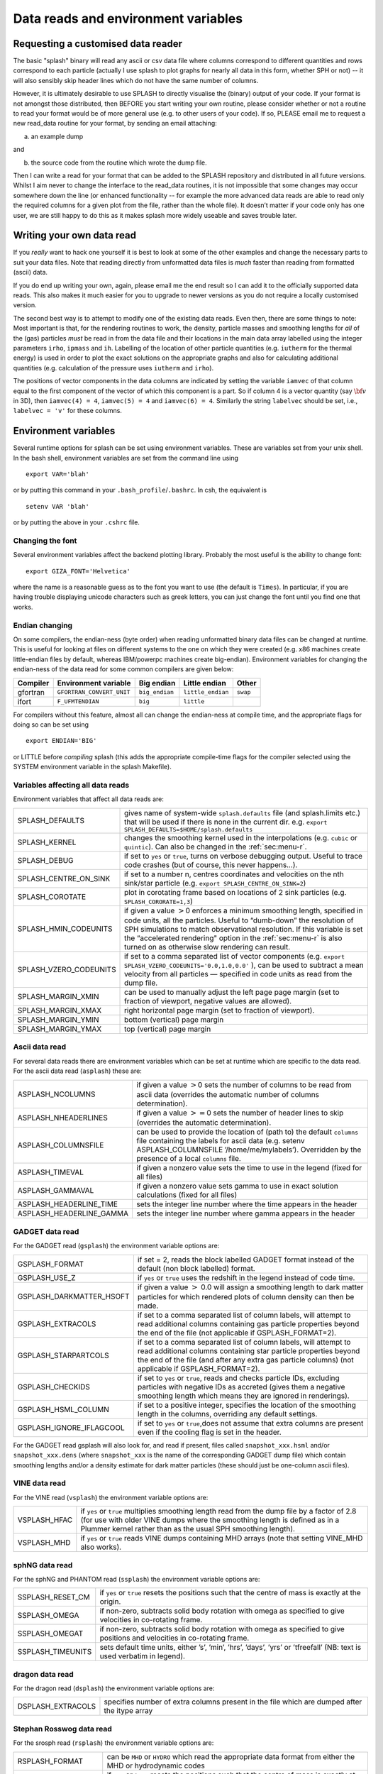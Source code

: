 
.. _sec:writeyourown:

Data reads and environment variables
=====================================

Requesting a customised data reader
------------------------------------
The basic "splash" binary will read any ascii or csv data file where
columns correspond to different quantities and rows correspond to each particle (actually
I use splash to plot graphs for nearly all data in this form, whether SPH or not)
-- it will also sensibly skip header lines which do not have the same number of columns.

However, it is ultimately desirable to use SPLASH to directly visualise the
(binary) output of your code. If your format is not amongst those distributed,
then BEFORE you start writing your own routine, please consider whether or not a routine
to read your format would be of more general use (e.g. to other users of your code).
If so, PLEASE email me to request a new read_data routine for your format, by sending an email attaching:

a) an example dump

and

b) the source code from the routine which wrote the dump file.

Then I can write a read for your format that can be added to the SPLASH repository
and distributed in all future versions. Whilst I aim never to change the interface
to the read_data routines, it is not impossible that some changes may occur
somewhere down the line (or enhanced functionality -- for example the more advanced
data reads are able to read only the required columns for a given plot from the
file, rather than the whole file). It doesn’t matter if your code only has one user,
we are still happy to do this as it makes splash more widely useable and
saves trouble later.

Writing your own data read
---------------------------
If you *really* want to hack one yourself it is best to look at some of the
other examples and change the  necessary parts to suit your data files. Note
that reading directly from unformatted data files is *much* faster than reading
from formatted (ascii) data.

If you do end up writing your own, again, please email me the end result so I
can add it to the officially supported data reads. This also makes it much
easier for you to upgrade to newer versions as you do not require a locally
customised version.

The second best way is to attempt to modify one of the existing data
reads. Even then, there are some things to note: Most important is that,
for the rendering routines to work, the density, particle masses and
smoothing lengths for *all* of the (gas) particles *must* be read in
from the data file and their locations in the main data array labelled
using the integer parameters ``irho``, ``ipmass`` and ``ih``. Labelling
of the location of other particle quantities (e.g. ``iutherm`` for the
thermal energy) is used in order to plot the exact solutions on the
appropriate graphs and also for calculating additional quantities (e.g.
calculation of the pressure uses ``iutherm`` and ``irho``).

The positions of vector components in the data columns are indicated by
setting the variable ``iamvec`` of that column equal to the first
component of the vector of which this component is a part. So if column
4 is a vector quantity (say :math:`{\bf v}` in 3D), then
``iamvec(4) = 4``, ``iamvec(5) = 4`` and ``iamvec(6) = 4``. Similarly
the string ``labelvec`` should be set, i.e., ``labelvec = 'v'`` for
these columns.


.. _sec:envvariables:

Environment variables
---------------------

Several runtime options for splash can be set using environment
variables. These are variables set from your unix shell. In the bash
shell, environment variables are set from the command line using

::

   export VAR='blah'

or by putting this command in your ``.bash_profile``/``.bashrc``. In
csh, the equivalent is

::

   setenv VAR 'blah'

or by putting the above in your ``.cshrc`` file.

Changing the font
~~~~~~~~~~~~~~~~~~

Several environment variables affect the backend plotting library.
Probably the most useful is the ability to change font:

::

   export GIZA_FONT='Helvetica'

where the name is a reasonable guess as to the font you want to use (the
default is ``Times``). In particular, if you are having trouble displaying
unicode characters such as greek letters, you can just change the font
until you find one that works.

Endian changing
~~~~~~~~~~~~~~~~

On some compilers, the endian-ness (byte order) when reading unformatted
binary data files can be changed at runtime. This is useful for looking
at files on different systems to the one on which they were created
(e.g. x86 machines create little-endian files by default, whereas
IBM/powerpc machines create big-endian). Environment variables for
changing the endian-ness of the data read for some common compilers are
given below:

+-------------+----------------------------+----------------+-------------------+----------+
| Compiler    | Environment variable       | Big endian     | Little endian     | Other    |
+=============+============================+================+===================+==========+
| gfortran    | ``GFORTRAN_CONVERT_UNIT``  | ``big_endian`` | ``little_endian`` | ``swap`` |
+-------------+----------------------------+----------------+-------------------+----------+
| ifort       | ``F_UFMTENDIAN``           | ``big``        | ``little``        |          |
+-------------+----------------------------+----------------+-------------------+----------+

For compilers without this feature, almost all can change the
endian-ness at compile time, and the appropriate flags for doing so can
be set using

::

   export ENDIAN='BIG'

or LITTLE before *compiling* splash (this adds the appropriate
compile-time flags for the compiler selected using the SYSTEM
environment variable in the splash Makefile).

Variables affecting all data reads
~~~~~~~~~~~~~~~~~~~~~~~~~~~~~~~~~~~

Environment variables that affect all data reads are:

+----------------------------+-------------------------------------------------+
| SPLASH_DEFAULTS            | gives name of system-wide ``splash.defaults``   |
|                            | file (and splash.limits etc.) that will be      |
|                            | used if there is none in the current dir. e.g.  |
|                            | ``export SPLASH_DEFAULTS=$HOME/splash.defaults``|
+----------------------------+-------------------------------------------------+
| SPLASH_KERNEL              | changes the smoothing kernel used in the        |
|                            | interpolations (e.g. ``cubic`` or ``quintic``). |
|                            | Can also be changed in the :ref:`sec:menu-r`.   |
+----------------------------+-------------------------------------------------+
| SPLASH_DEBUG               | if set to ``yes`` or ``true``, turns on verbose |
|                            | debugging output. Useful to trace code crashes  |
|                            | (but of course, this never happens…).           |
+----------------------------+-------------------------------------------------+
| SPLASH_CENTRE_ON_SINK      | if set to a number n, centres coordinates and   |
|                            | velocities on the nth sink/star particle (e.g.  |
|                            | ``export SPLASH_CENTRE_ON_SINK=2``)             |
+----------------------------+-------------------------------------------------+
| SPLASH_COROTATE            | plot in corotating frame based on locations of  |
|                            | 2 sink particles (e.g. ``SPLASH_CORORATE=1,3``) |
+----------------------------+-------------------------------------------------+
| SPLASH_HMIN_CODEUNITS      | if given a value :math:`>`\ 0 enforces a minimum|
|                            | smoothing length, specified in code units,      |
|                            | all the particles. Useful to “dumb-down” the    |
|                            | resolution of SPH simulations to match          |
|                            | observational resolution. If this variable is   |
|                            | set the “accelerated rendering" option in the   |
|                            | :ref:`sec:menu-r` is also turned on as otherwise|
|                            | slow rendering can result.                      |
+----------------------------+-------------------------------------------------+
| SPLASH_VZERO_CODEUNITS     | if set to a comma separated list of vector      |
|                            | components (e.g.                                |
|                            | ``export SPLASH_VZERO_CODEUNITS='0.0,1.0,0.0'`` |
|                            | ), can be used to subtract a mean velocity from |
|                            | all particles — specified in code units as read |
|                            | from the dump file.                             |
+----------------------------+-------------------------------------------------+
| SPLASH_MARGIN_XMIN         | can be used to manually adjust the left page    |
|                            | page margin (set to fraction of viewport,       |
|                            | negative values are allowed).                   |
+----------------------------+-------------------------------------------------+
| SPLASH_MARGIN_XMAX         | right horizontal page margin (set to fraction   |
|                            | of viewport).                                   |
+----------------------------+-------------------------------------------------+
| SPLASH_MARGIN_YMIN         | bottom (vertical) page margin                   |
+----------------------------+-------------------------------------------------+
| SPLASH_MARGIN_YMAX         | top (vertical) page margin                      |
+----------------------------+-------------------------------------------------+

.. _sec:asplash:

Ascii data read
~~~~~~~~~~~~~~~~

For several data reads there are environment variables which can be set
at runtime which are specific to the data read. For the ascii data read
(``asplash``) these are:

+-----------------------------------+-----------------------------------+
| ASPLASH_NCOLUMNS                  | if given a value :math:`>`\ 0     |
|                                   | sets the number of columns to be  |
|                                   | read from ascii data (overrides   |
|                                   | the automatic number of columns   |
|                                   | determination).                   |
+-----------------------------------+-----------------------------------+
| ASPLASH_NHEADERLINES              | if given a value :math:`>=`\ 0    |
|                                   | sets the number of header lines   |
|                                   | to skip (overrides the automatic  |
|                                   | determination).                   |
+-----------------------------------+-----------------------------------+
| ASPLASH_COLUMNSFILE               | can be used to provide the        |
|                                   | location of (path to) the default |
|                                   | ``columns`` file containing the   |
|                                   | labels for ascii data (e.g.       |
|                                   | setenv ASPLASH_COLUMNSFILE        |
|                                   | ’/home/me/mylabels’). Overridden  |
|                                   | by the presence of a local        |
|                                   | ``columns`` file.                 |
+-----------------------------------+-----------------------------------+
| ASPLASH_TIMEVAL                   | if given a nonzero value sets the |
|                                   | time to use in the legend (fixed  |
|                                   | for all files)                    |
+-----------------------------------+-----------------------------------+
| ASPLASH_GAMMAVAL                  | if given a nonzero value sets     |
|                                   | gamma to use in exact solution    |
|                                   | calculations (fixed for all       |
|                                   | files)                            |
+-----------------------------------+-----------------------------------+
| ASPLASH_HEADERLINE_TIME           | sets the integer line number      |
|                                   | where the time appears in the     |
|                                   | header                            |
+-----------------------------------+-----------------------------------+
| ASPLASH_HEADERLINE_GAMMA          | sets the integer line number      |
|                                   | where gamma appears in the header |
+-----------------------------------+-----------------------------------+

.. _sec:gsplash:

GADGET data read
~~~~~~~~~~~~~~~~~

For the GADGET read (``gsplash``) the environment variable options are:

+-----------------------------------+-----------------------------------+
| GSPLASH_FORMAT                    | if set = 2, reads the block       |
|                                   | labelled GADGET format instead of |
|                                   | the default (non block labelled)  |
|                                   | format.                           |
+-----------------------------------+-----------------------------------+
| GSPLASH_USE_Z                     | if ``yes`` or ``true`` uses the   |
|                                   | redshift in the legend instead of |
|                                   | code time.                        |
+-----------------------------------+-----------------------------------+
| GSPLASH_DARKMATTER_HSOFT          | if given a value :math:`>` 0.0    |
|                                   | will assign a smoothing length to |
|                                   | dark matter particles for which   |
|                                   | rendered plots of column density  |
|                                   | can then be made.                 |
+-----------------------------------+-----------------------------------+
| GSPLASH_EXTRACOLS                 | if set to a comma separated list  |
|                                   | of column labels, will attempt to |
|                                   | read additional columns           |
|                                   | containing gas particle           |
|                                   | properties beyond the end of the  |
|                                   | file (not applicable if           |
|                                   | GSPLASH_FORMAT=2).                |
+-----------------------------------+-----------------------------------+
| GSPLASH_STARPARTCOLS              | if set to a comma separated list  |
|                                   | of column labels, will attempt to |
|                                   | read additional columns           |
|                                   | containing star particle          |
|                                   | properties beyond the end of the  |
|                                   | file (and after any extra gas     |
|                                   | particle columns) (not applicable |
|                                   | if GSPLASH_FORMAT=2).             |
+-----------------------------------+-----------------------------------+
| GSPLASH_CHECKIDS                  | if set to ``yes`` or ``true``,    |
|                                   | reads and checks particle IDs,    |
|                                   | excluding particles with negative |
|                                   | IDs as accreted (gives them a     |
|                                   | negative smoothing length which   |
|                                   | means they are ignored in         |
|                                   | renderings).                      |
+-----------------------------------+-----------------------------------+
| GSPLASH_HSML_COLUMN               | if set to a positive integer,     |
|                                   | specifies the location of the     |
|                                   | smoothing length in the columns,  |
|                                   | overriding any default settings.  |
+-----------------------------------+-----------------------------------+
| GSPLASH_IGNORE_IFLAGCOOL          | if set to ``yes`` or ``true``,does|
|                                   | not assume that extra columns are |
|                                   | present even if the cooling flag  |
|                                   | is set in the header.             |
+-----------------------------------+-----------------------------------+

For the GADGET read gsplash will also look for, and read if present,
files called ``snapshot_xxx.hsml`` and/or ``snapshot_xxx.dens`` (where
``snapshot_xxx`` is the name of the corresponding GADGET dump file)
which contain smoothing lengths and/or a density estimate for dark
matter particles (these should just be one-column ascii files).

VINE data read
~~~~~~~~~~~~~~~

For the VINE read (``vsplash``) the environment variable options are:

+-----------------------------------+-----------------------------------+
| VSPLASH_HFAC                      | if ``yes`` or ``true`` multiplies |
|                                   | smoothing length read from the    |
|                                   | dump file by a factor of 2.8 (for |
|                                   | use with older VINE dumps where   |
|                                   | the smoothing length is defined   |
|                                   | as in a Plummer kernel rather     |
|                                   | than as the usual SPH smoothing   |
|                                   | length).                          |
+-----------------------------------+-----------------------------------+
| VSPLASH_MHD                       | if ``yes`` or ``true`` reads VINE |
|                                   | dumps containing MHD arrays (note |
|                                   | that setting VINE_MHD also        |
|                                   | works).                           |
+-----------------------------------+-----------------------------------+

sphNG data read
~~~~~~~~~~~~~~~~

For the sphNG and PHANTOM read (``ssplash``) the environment variable
options are:

+-----------------------------------+-----------------------------------+
| SSPLASH_RESET_CM                  | if ``yes`` or ``true`` resets the |
|                                   | positions such that the centre of |
|                                   | mass is exactly at the origin.    |
+-----------------------------------+-----------------------------------+
| SSPLASH_OMEGA                     | if non-zero, subtracts solid body |
|                                   | rotation with omega as specified  |
|                                   | to give velocities in co-rotating |
|                                   | frame.                            |
+-----------------------------------+-----------------------------------+
| SSPLASH_OMEGAT                    | if non-zero, subtracts solid body |
|                                   | rotation with omega as specified  |
|                                   | to give positions and velocities  |
|                                   | in co-rotating frame.             |
+-----------------------------------+-----------------------------------+
| SSPLASH_TIMEUNITS                 | sets default time units, either   |
|                                   | ’s’, ’min’, ’hrs’, ’days’, ’yrs’  |
|                                   | or ’tfreefall’ (NB: text is used  |
|                                   | verbatim in legend).              |
+-----------------------------------+-----------------------------------+

dragon data read
~~~~~~~~~~~~~~~~~

For the dragon read (``dsplash``) the environment variable options are:

+-----------------------------------+-----------------------------------+
| DSPLASH_EXTRACOLS                 | specifies number of extra columns |
|                                   | present in the file which are     |
|                                   | dumped after the itype array      |
+-----------------------------------+-----------------------------------+

Stephan Rosswog data read
~~~~~~~~~~~~~~~~~~~~~~~~~~

For the srosph read (``rsplash``) the environment variable options are:

+-----------------------------------+-----------------------------------+
| RSPLASH_FORMAT                    | can be ``MHD`` or ``HYDRO`` which |
|                                   | read the appropriate data format  |
|                                   | from either the MHD or            |
|                                   | hydrodynamic codes                |
+-----------------------------------+-----------------------------------+
| RSPLASH_RESET_COM                 | if ``yes`` or ``true`` resets the |
|                                   | positions such that the centre of |
|                                   | mass is exactly at the origin.    |
+-----------------------------------+-----------------------------------+
| RSPLASH_COROTATING                | if ``yes`` or ``true`` then       |
|                                   | velocities are transformed to     |
|                                   | corotating frame                  |
+-----------------------------------+-----------------------------------+
| RSPLASH_HFACT                     | can be changed to give correct    |
|                                   | parameter in                      |
|                                   | :math:`h=h_{fact}(m/\rho)^{1/3}`  |
|                                   | used to set the particle masses   |
|                                   | when rendering minidumps (i.e.,   |
|                                   | when the mass is not dumped).     |
|                                   | Default is RSPLASH_HFACT=1.5      |
+-----------------------------------+-----------------------------------+

ndspmhd data read
~~~~~~~~~~~~~~~~~~

For the ndspmhd read (``nsplash``) the environment variable options are:

+-----------------------------------+-----------------------------------+
| NSPLASH_BARYCENTRIC               | plots barycentric quantities for  |
|                                   | one-fluid dust instead of         |
|                                   | creating fake second set of       |
|                                   | particles                         |
+-----------------------------------+-----------------------------------+

H5Part data read
~~~~~~~~~~~~~~~~~

For the H5PART read (``h5splash``) the environment variable options are:

+-----------------------------------+------------------------------------+
| H5SPLASH_NDIM                     | number of spatial dimensions       |
|                                   | :math:`d` (overrides value         |
|                                   | inferred from data)                |
+-----------------------------------+------------------------------------+
| H5SPLASH_HFAC                     | factor to use to compute h from    |
|                                   | :math:`h = h_{fac} *(m/\rho)^{1/d}`|
|                                   | if h not present in data           |
+-----------------------------------+------------------------------------+
| H5SPLASH_HSML                     | value for global smoothing length  |
|                                   | h (if h not present in data)       |
+-----------------------------------+------------------------------------+
| H5SPLASH_TYPEID                   | name of the dataset containing     |
|                                   | the particle type identification   |
|                                   | (default is “MatID”)               |
+-----------------------------------+------------------------------------+

